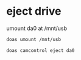 #+STARTUP: showall
* eject drive

umount da0 at /mnt/usb

#+begin_src sh
doas umount /mnt/usb
#+end_src

#+begin_src sh
doas camcontrol eject da0
#+end_src
